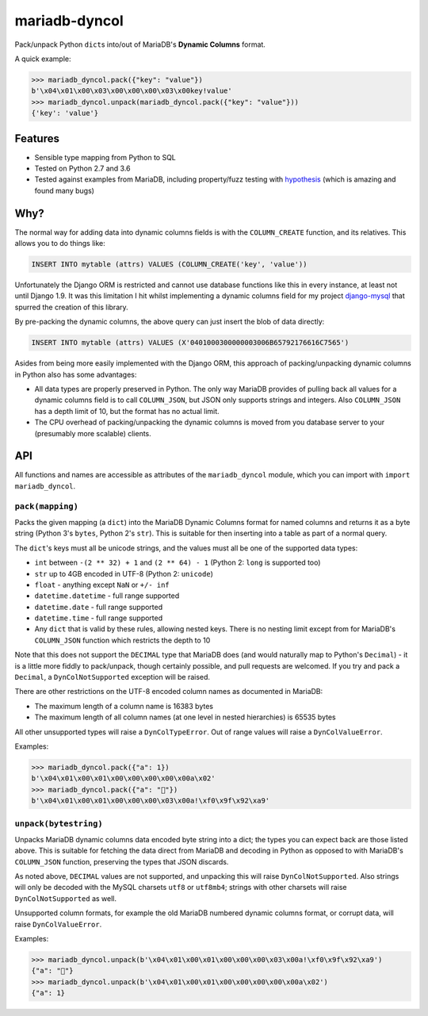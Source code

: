 ==============
mariadb-dyncol
==============

.. image:: https://img.shields.io/pypi/v/mariadb-dyncol.svg
    :target: https://pypi.python.org/pypi/mariadb-dyncol

.. image:: https://img.shields.io/travis/adamchainz/mariadb-dyncol/master.svg
        :target: https://travis-ci.org/adamchainz/mariadb-dyncol

Pack/unpack Python ``dict``\s into/out of MariaDB's **Dynamic Columns** format.

A quick example:

.. code-block:: python

    >>> mariadb_dyncol.pack({"key": "value"})
    b'\x04\x01\x00\x03\x00\x00\x00\x03\x00key!value'
    >>> mariadb_dyncol.unpack(mariadb_dyncol.pack({"key": "value"}))
    {'key': 'value'}

Features
========

* Sensible type mapping from Python to SQL
* Tested on Python 2.7 and 3.6
* Tested against examples from MariaDB, including property/fuzz testing with
  `hypothesis <https://hypothesis.readthedocs.io/en/latest/>`_ (which is
  amazing and found many bugs)

Why?
====

The normal way for adding data into dynamic columns fields is with the
``COLUMN_CREATE`` function, and its relatives. This allows you to do things
like:

.. code-block:: sql

    INSERT INTO mytable (attrs) VALUES (COLUMN_CREATE('key', 'value'))

Unfortunately the Django ORM is restricted and cannot use database functions
like this in every instance, at least not until Django 1.9. It was this
limitation I hit whilst implementing a dynamic columns field for my project
`django-mysql <https://github.com/adamchainz/django-mysql>`_ that spurred the
creation of this library.

By pre-packing the dynamic columns, the above query can just insert the blob
of data directly:

.. code-block:: sql

    INSERT INTO mytable (attrs) VALUES (X'0401000300000003006B65792176616C7565')

Asides from being more easily implemented with the Django ORM, this approach
of packing/unpacking dynamic columns in Python also has some advantages:

* All data types are properly preserved in Python. The only way MariaDB
  provides of pulling back all values for a dynamic columns field is to call
  ``COLUMN_JSON``, but JSON only supports strings and integers. Also
  ``COLUMN_JSON`` has a depth limit of 10, but the format has no actual limit.
* The CPU overhead of packing/unpacking the dynamic columns is moved from you
  database server to your (presumably more scalable) clients.

API
===

All functions and names are accessible as attributes of the ``mariadb_dyncol``
module, which you can import with ``import mariadb_dyncol``.

``pack(mapping)``
-----------------

Packs the given mapping (a ``dict``) into the MariaDB Dynamic Columns
format for named columns and returns it as a byte string (Python 3's ``bytes``,
Python 2's ``str``). This is suitable for then inserting into a table as part
of a normal query.

The ``dict``\'s keys must all be unicode strings, and the values must all be
one of the supported data types:

* ``int`` between ``-(2 ** 32) + 1`` and ``(2 ** 64) - 1`` (Python 2: ``long``
  is supported too)
* ``str`` up to 4GB encoded in UTF-8 (Python 2: ``unicode``)
* ``float`` - anything except ``NaN`` or ``+/- inf``
* ``datetime.datetime`` - full range supported
* ``datetime.date`` - full range supported
* ``datetime.time`` - full range supported
* Any ``dict`` that is valid by these rules, allowing nested keys. There is no
  nesting limit except from for MariaDB's ``COLUMN_JSON`` function which
  restricts the depth to 10

Note that this does not support the ``DECIMAL`` type that MariaDB does (and
would naturally map to Python's ``Decimal``) - it is a little more fiddly to
pack/unpack, though certainly possible, and pull requests are welcomed. If you
try and pack a ``Decimal``, a ``DynColNotSupported`` exception will be raised.

There are other restrictions on the UTF-8 encoded column names as documented in
MariaDB:

* The maximum length of a column name is 16383 bytes
* The maximum length of all column names (at one level in nested hierarchies)
  is 65535 bytes

All other unsupported types will raise a ``DynColTypeError``. Out of range
values will raise a ``DynColValueError``.

Examples:

.. code-block:: python

    >>> mariadb_dyncol.pack({"a": 1})
    b'\x04\x01\x00\x01\x00\x00\x00\x00\x00a\x02'
    >>> mariadb_dyncol.pack({"a": "💩"})
    b'\x04\x01\x00\x01\x00\x00\x00\x03\x00a!\xf0\x9f\x92\xa9'

``unpack(bytestring)``
----------------------

Unpacks MariaDB dynamic columns data encoded byte string into a dict; the types
you can expect back are those listed above. This is suitable for fetching the
data direct from MariaDB and decoding in Python as opposed to with MariaDB's
``COLUMN_JSON`` function, preserving the types that JSON discards.

As noted above, ``DECIMAL`` values are not supported, and unpacking this
will raise ``DynColNotSupported``. Also strings will only be decoded with the
MySQL charsets ``utf8`` or ``utf8mb4``; strings with other charsets will raise
``DynColNotSupported`` as well.

Unsupported column formats, for example the old MariaDB numbered dynamic
columns format, or corrupt data, will raise ``DynColValueError``.

Examples:

.. code-block:: python

    >>> mariadb_dyncol.unpack(b'\x04\x01\x00\x01\x00\x00\x00\x03\x00a!\xf0\x9f\x92\xa9')
    {"a": "💩"}
    >>> mariadb_dyncol.unpack(b'\x04\x01\x00\x01\x00\x00\x00\x00\x00a\x02')
    {"a": 1}
